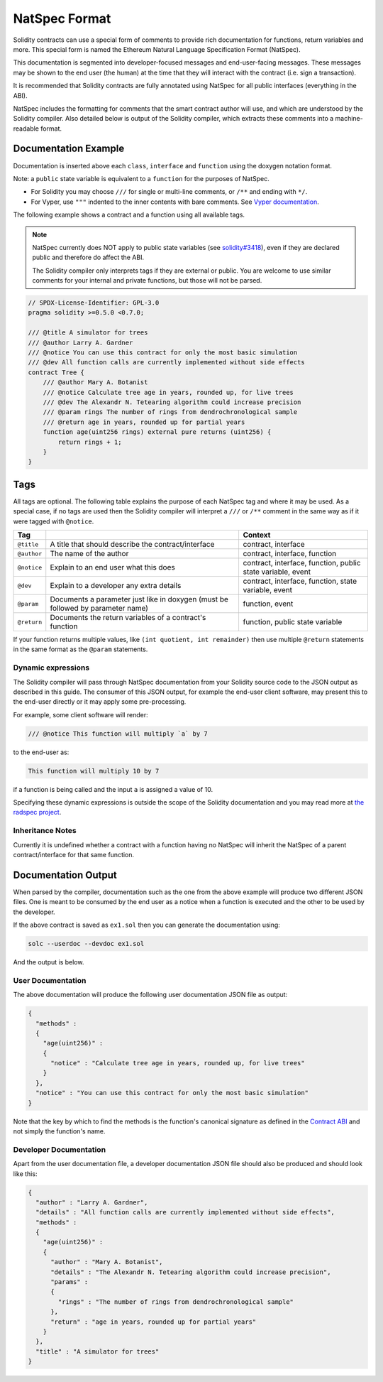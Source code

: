 .. _natspec:

##############
NatSpec Format
##############

Solidity contracts can use a special form of comments to provide rich
documentation for functions, return variables and more. This special form is
named the Ethereum Natural Language Specification Format (NatSpec).

This documentation is segmented into developer-focused messages and end-user-facing
messages. These messages may be shown to the end user (the human) at the
time that they will interact with the contract (i.e. sign a transaction).

It is recommended that Solidity contracts are fully annotated using NatSpec for
all public interfaces (everything in the ABI).

NatSpec includes the formatting for comments that the smart contract author will
use, and which are understood by the Solidity compiler. Also detailed below is
output of the Solidity compiler, which extracts these comments into a machine-readable
format.

.. _header-doc-example:

Documentation Example
=====================

Documentation is inserted above each ``class``, ``interface`` and
``function`` using the doxygen notation format.

Note: a ``public`` state variable is equivalent to a ``function``
for the purposes of NatSpec.

-  For Solidity you may choose ``///`` for single or multi-line
   comments, or ``/**`` and ending with ``*/``.

-  For Vyper, use ``"""`` indented to the inner contents with bare
   comments. See `Vyper
   documentation <https://vyper.readthedocs.io/en/latest/structure-of-a-contract.html#natspec-metadata>`__.

The following example shows a contract and a function using all available tags.

.. note::

  NatSpec currently does NOT apply to public state variables (see
  `solidity#3418 <https://github.com/ethereum/solidity/issues/3418>`__),
  even if they are declared public and therefore do affect the ABI.

  The Solidity compiler only interprets tags if they are external or
  public. You are welcome to use similar comments for your internal and
  private functions, but those will not be parsed.

.. code:: solidity

    // SPDX-License-Identifier: GPL-3.0
    pragma solidity >=0.5.0 <0.7.0;

    /// @title A simulator for trees
    /// @author Larry A. Gardner
    /// @notice You can use this contract for only the most basic simulation
    /// @dev All function calls are currently implemented without side effects
    contract Tree {
        /// @author Mary A. Botanist
        /// @notice Calculate tree age in years, rounded up, for live trees
        /// @dev The Alexandr N. Tetearing algorithm could increase precision
        /// @param rings The number of rings from dendrochronological sample
        /// @return age in years, rounded up for partial years
        function age(uint256 rings) external pure returns (uint256) {
            return rings + 1;
        }
    }

.. _header-tags:

Tags
====

All tags are optional. The following table explains the purpose of each
NatSpec tag and where it may be used. As a special case, if no tags are
used then the Solidity compiler will interpret a ``///`` or ``/**`` comment
in the same way as if it were tagged with ``@notice``.

=========== =============================================================================== =============================
Tag                                                                                         Context
=========== =============================================================================== =============================
``@title``  A title that should describe the contract/interface                             contract, interface
``@author`` The name of the author                                                          contract, interface, function
``@notice`` Explain to an end user what this does                                           contract, interface, function, public state variable, event
``@dev``    Explain to a developer any extra details                                        contract, interface, function, state variable, event
``@param``  Documents a parameter just like in doxygen (must be followed by parameter name) function, event
``@return`` Documents the return variables of a contract's function                         function, public state variable
=========== =============================================================================== =============================

If your function returns multiple values, like ``(int quotient, int remainder)``
then use multiple ``@return`` statements in the same format as the
``@param`` statements.

.. _header-dynamic:

Dynamic expressions
-------------------

The Solidity compiler will pass through NatSpec documentation from your Solidity
source code to the JSON output as described in this guide. The consumer of this
JSON output, for example the end-user client software, may present this to the end-user directly or it may apply some pre-processing.

For example, some client software will render:

.. code:: solidity

   /// @notice This function will multiply `a` by 7

to the end-user as:

.. code:: text

    This function will multiply 10 by 7

if a function is being called and the input ``a`` is assigned a value of 10.

Specifying these dynamic expressions is outside the scope of the Solidity
documentation and you may read more at
`the radspec project <https://github.com/aragon/radspec>`__.

.. _header-inheritance:

Inheritance Notes
-----------------

Currently it is undefined whether a contract with a function having no
NatSpec will inherit the NatSpec of a parent contract/interface for that
same function.

.. _header-output:

Documentation Output
====================

When parsed by the compiler, documentation such as the one from the
above example will produce two different JSON files. One is meant to be
consumed by the end user as a notice when a function is executed and the
other to be used by the developer.

If the above contract is saved as ``ex1.sol`` then you can generate the
documentation using:

.. code::

   solc --userdoc --devdoc ex1.sol

And the output is below.

.. _header-user-doc:

User Documentation
------------------

The above documentation will produce the following user documentation
JSON file as output:

.. code::

    {
      "methods" :
      {
        "age(uint256)" :
        {
          "notice" : "Calculate tree age in years, rounded up, for live trees"
        }
      },
      "notice" : "You can use this contract for only the most basic simulation"
    }

Note that the key by which to find the methods is the function's
canonical signature as defined in the `Contract
ABI <Ethereum-Contract-ABI#signature>`__ and not simply the function's
name.

.. _header-developer-doc:

Developer Documentation
-----------------------

Apart from the user documentation file, a developer documentation JSON
file should also be produced and should look like this:

.. code::

    {
      "author" : "Larry A. Gardner",
      "details" : "All function calls are currently implemented without side effects",
      "methods" :
      {
        "age(uint256)" :
        {
          "author" : "Mary A. Botanist",
          "details" : "The Alexandr N. Tetearing algorithm could increase precision",
          "params" :
          {
            "rings" : "The number of rings from dendrochronological sample"
          },
          "return" : "age in years, rounded up for partial years"
        }
      },
      "title" : "A simulator for trees"
    }
